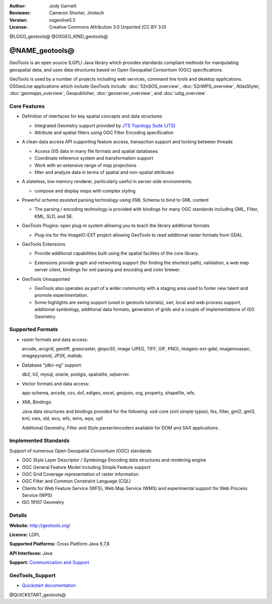 :Author: Jody Garnett
:Reviewer: Cameron Shorter, Jirotech
:Version: osgeolive5.5
:License: Creative Commons Attribution 3.0 Unported (CC BY 3.0)

@LOGO_geotools@
@OSGEO_KIND_geotools@


@NAME_geotools@
================================================================================

GeoTools is an open source (LGPL) Java library which provides standards compliant methods for manipulating geospatial data, and uses data structures based on Open Geospatial Consortium (OGC) specifications.

.. image:: /images/projects/geotools/geotools-overview.png
  :scale: 60 %
  :alt: GeoTools is a modular library supported by plugins for additional formats
  :align: right

GeoTools is used by a number of projects including web services, command line tools and desktop applications. OSGeoLive applications which include GeoTools include:
:doc:`52nSOS_overview`, :doc:`52nWPS_overview`, AtlasStyler, :doc:`geomajas_overview`, Geopublisher, :doc:`geoserver_overview`, and :doc:`udig_overview`.

Core Features
--------------------------------------------------------------------------------

* Definition of interfaces for key spatial concepts and data structures

  * Integrated Geometry support provided by `JTS Topology Suite (JTS) <https://sourceforge.net/projects/jts-topo-suite/>`_
  * Attribute and spatial filters using OGC Filter Encoding specification

* A clean data access API supporting feature access, transaction support and locking between threads

  * Access GIS data in many file formats and spatial databases
  * Coordinate reference system and transformation support
  * Work with an extensive range of map projections
  * filter and analyze data in terms of spatial and non-spatial attributes

* A stateless, low memory renderer, particularly useful in server-side environments.

  * compose and display maps with complex styling

* Powerful *schema assisted* parsing technology using XML Schema to bind to GML content

  * The parsing / encoding technology is provided with bindings for many OGC standards including GML, Filter, KML, SLD, and SE.

* GeoTools Plugins: open plug-in system allowing you to teach the library additional formats

  * Plug-ins for the ImageIO-EXT project allowing GeoTools to read additional raster formats from GDAL

* GeoTools Extensions

  * Provide additional capabilities built using the spatial facilites of the core library.

  .. image:: /images/projects/geotools/geotools-extension.png
     :alt: Extensions built using the GeoTools library

  * Extensions provide graph and networking support (for finding the shortest path), validation, a web map server client, bindings for xml parsing and encoding and color brewer.

* GeoTools Unsupported

  * GeoTools also operates as part of a wider community with a staging area used to foster new talent and promote experimentation.

  * Some highlights are swing support (used in geotools tutorials), swt, local and web process support, additional symbology, additional data formats, generation of grids and a couple of implementations of ISO Geometry.

Supported Formats
-----------------

* raster formats and data access:

  arcsde, arcgrid, geotiff, grassraster, gtopo30, image (JPEG, TIFF, GIF, PNG), imageio-ext-gdal, imagemoasaic, imagepyramid, JP2K, matlab.

* Database "jdbc-ng" support:

  db2, h2, mysql, oracle, postgis, spatialite, sqlserver.

* Vector formats and data access:

  app-schema, arcsde, csv, dxf, edigeo, excel, geojson, org, property, shapefile, wfs.

* XML Bindings:

  Java data structures and bindings provided for the following:
  xsd-core (xml simple types), fes, filter, gml2, gml3, kml, ows, sld, wcs, wfs, wms, wps, vpf.

  Additional Geometry, Filter and Style parser/encoders available for DOM and SAX applications.

Implemented Standards
--------------------------------------------------------------------------------

Support of numerous Open Geospatial Consortium (OGC) standards:

* OGC Style Layer Descriptor / Symbology Encoding data structures and rendering engine
* OGC General Feature Model including Simple Feature support
* OGC Grid Coverage representation of raster information
* OGC Filter and Common Constraint Language (CQL)
* Clients for Web Feature Service (WFS), Web Map Service (WMS) and experimental support for Web Process Service (WPS)
* ISO 19107 Geometry

Details
--------------------------------------------------------------------------------

**Website:** http://geotools.org/

**Licence:** LGPL

**Supported Platforms:** Cross Platform Java 6,7,8

**API Interfaces:** Java

**Support:** `Communication and Support <http://docs.geotools.org/latest/userguide/welcome/support.html>`_

GeoTools_Support
--------------------------------------------------------------------------------

* `Quickstart documentation <http://docs.geotools.org/latest/userguide/tutorial/quickstart/index.html>`_

@QUICKSTART_geotools@
